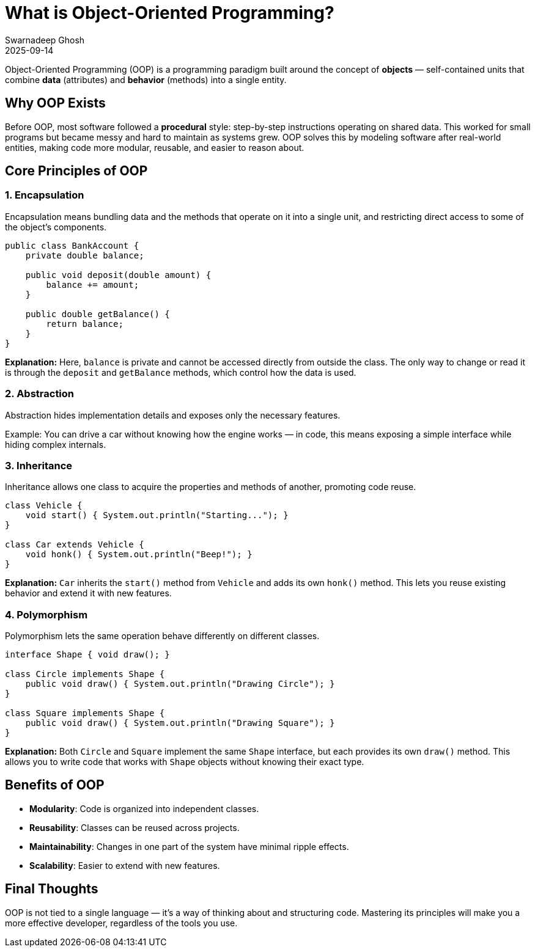 = What is Object-Oriented Programming?
Swarnadeep Ghosh
2025-09-14
:jbake-type: post
:jbake-status: published
:jbake-tags: Java, OOP, Programming Paradigms

Object-Oriented Programming (OOP) is a programming paradigm built around the concept of *objects* — self-contained units that combine **data** (attributes) and **behavior** (methods) into a single entity.

== Why OOP Exists
Before OOP, most software followed a *procedural* style: step-by-step instructions operating on shared data. This worked for small programs but became messy and hard to maintain as systems grew. OOP solves this by modeling software after real-world entities, making code more modular, reusable, and easier to reason about.

== Core Principles of OOP

=== 1. Encapsulation
Encapsulation means bundling data and the methods that operate on it into a single unit, and restricting direct access to some of the object's components.

[source,java]
----
public class BankAccount {
    private double balance;

    public void deposit(double amount) {
        balance += amount;
    }

    public double getBalance() {
        return balance;
    }
}
----
**Explanation:**  
Here, `balance` is private and cannot be accessed directly from outside the class. The only way to change or read it is through the `deposit` and `getBalance` methods, which control how the data is used.

=== 2. Abstraction
Abstraction hides implementation details and exposes only the necessary features.

Example: You can drive a car without knowing how the engine works — in code, this means exposing a simple interface while hiding complex internals.

=== 3. Inheritance
Inheritance allows one class to acquire the properties and methods of another, promoting code reuse.

[source,java]
----
class Vehicle {
    void start() { System.out.println("Starting..."); }
}

class Car extends Vehicle {
    void honk() { System.out.println("Beep!"); }
}
----
**Explanation:**  
`Car` inherits the `start()` method from `Vehicle` and adds its own `honk()` method. This lets you reuse existing behavior and extend it with new features.

=== 4. Polymorphism
Polymorphism lets the same operation behave differently on different classes.

[source,java]
----
interface Shape { void draw(); }

class Circle implements Shape {
    public void draw() { System.out.println("Drawing Circle"); }
}

class Square implements Shape {
    public void draw() { System.out.println("Drawing Square"); }
}
----
**Explanation:**  
Both `Circle` and `Square` implement the same `Shape` interface, but each provides its own `draw()` method. This allows you to write code that works with `Shape` objects without knowing their exact type.

== Benefits of OOP
- **Modularity**: Code is organized into independent classes.
- **Reusability**: Classes can be reused across projects.
- **Maintainability**: Changes in one part of the system have minimal ripple effects.
- **Scalability**: Easier to extend with new features.

== Final Thoughts
OOP is not tied to a single language — it’s a way of thinking about and structuring code. Mastering its principles will make you a more effective developer, regardless of the tools you use.

